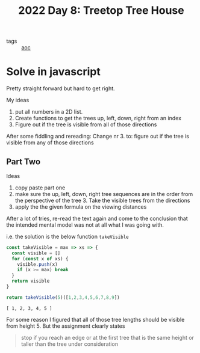 :PROPERTIES:
:ID:       a60ef8c1-a695-499b-97f5-f1d1e8224c53
:END:
#+title: 2022 Day 8: Treetop Tree House
#+options: toc:nil num:nil

- tags :: [[id:3b4d4e31-7340-4c89-a44d-df55e5d0a3d3][aoc]]

* Solve in javascript

Pretty straight forward but hard to get right.

My ideas
1. put all numbers in a 2D list.
2. Create functions to get the trees up, left, down, right from an index
3. Figure out if the tree is visible from all of those directions

After some fiddling and rereading:
Change nr 3. to: figure out if the tree is visible from any of those directions

** Part Two

Ideas
1. copy paste part one
2. make sure the up, left, down, right tree sequences are in the order from the
   perspective of the tree 3. Take the visible trees from the directions
4. apply the the given formula on the viewing distances

After a lot of tries, re-read the text again and come to the conclusion that
   the intended mental model was not at all what I was going with.


i.e. the solution is the below function ~takeVisible~


#+begin_src js :results verbatim :exports both
const takeVisible = max => xs => {
  const visible = []
  for (const x of xs) {
    visible.push(x)
    if (x >= max) break
  }
  return visible
}

return takeVisible(5)([1,2,3,4,5,6,7,8,9])
#+end_src

#+RESULTS:
: [ 1, 2, 3, 4, 5 ]

For some reason I figured that all of those tree lengths should be visible from height 5.
But the assignment clearly states

#+begin_quote
stop if you reach an edge or at the first tree that is the same height or
taller than the tree under consideration 
#+end_quote
